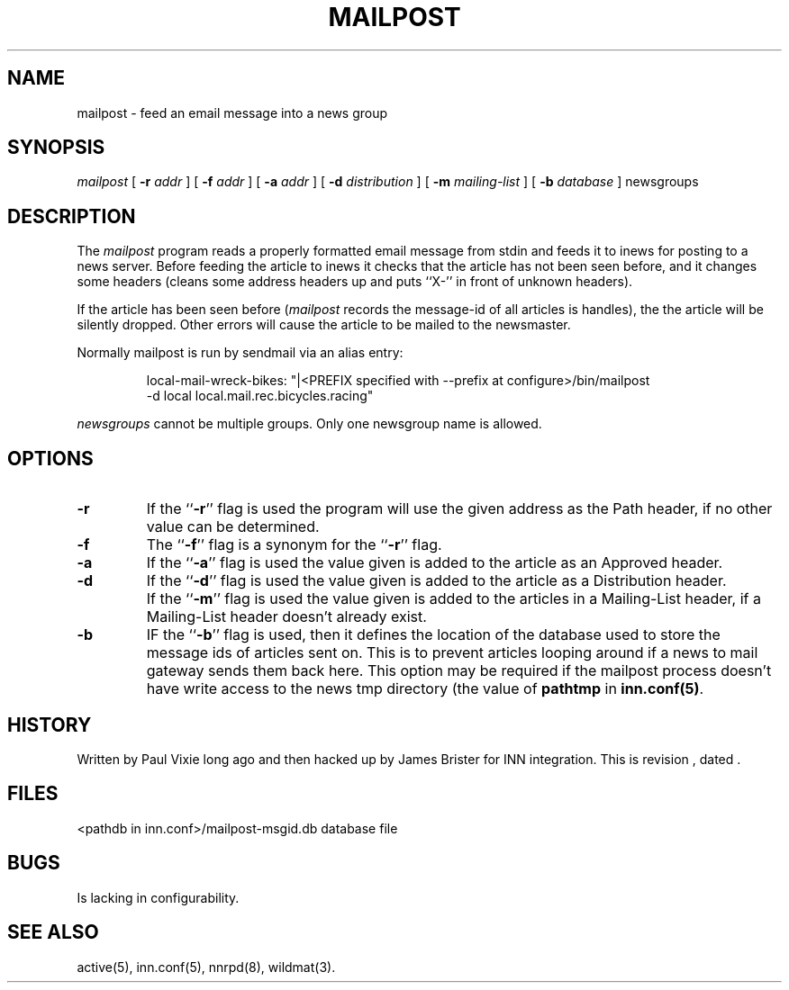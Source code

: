 .\" -*- nroff -*-
.TH MAILPOST 1
.SH NAME
mailpost \- feed an email message into a news group
.SH SYNOPSIS
.I mailpost
[
.BI \-r " addr"
]
[
.BI \-f " addr"
]
[
.BI \-a " addr"
]
[
.BI \-d " distribution"
]
[
.BI \-m " mailing-list"
]
[
.BI \-b " database"
]
newsgroups
.SH DESCRIPTION
The
.I mailpost
program reads a properly formatted email message from stdin and feeds it to
inews for posting to a news server. Before feeding the article to inews it
checks that the article has not been seen before, and it changes some headers
(cleans some address headers up and puts ``X-'' in front of unknown headers).
.PP
If the article has been seen before
.RI ( mailpost 
records the message-id of all articles is handles), the the article will be
silently dropped. Other errors will cause the article to be mailed to the
newsmaster.
.PP
Normally mailpost is run by sendmail via an alias entry:
.PP
.RS
.nf
.ds R$ <PREFIX specified with --prefix at configure>/bin
local-mail-wreck-bikes: "|\*(R$/mailpost
         -d local local.mail.rec.bicycles.racing"
.fi
.RE
.PP
.I newsgroups
cannot be multiple groups.  Only one newsgroup name is allowed.
.SH OPTIONS
.TP
.B \-r
If the ``\fB\-r\fP'' flag is used the program will use the given address
as the Path header, if no other value can be determined.
.TP
.B \-f 
The ``\fB\-f\fP'' flag is a synonym for the ``\fB\-r\fP'' flag.
.TP
.B \-a
If the ``\fB\-a\fP'' flag is used the value given is added to the article 
as an Approved header.
.TP
.B \-d
If the ``\fB\-d\fP'' flag is used the value given is added to the article 
as a Distribution header.
.TP
.B \m 
If the ``\fB\-m\fP'' flag is used the value given is added to the articles in a 
Mailing-List header, if a Mailing-List header doesn't already exist.
.TP
.B \-b
IF the ``\fB\-b\fP'' flag is used, then it defines the location of the database 
used to store the message ids of articles sent on. This is to prevent articles
looping around if a news to mail gateway sends them back here. This option may
be required if the mailpost process doesn't have write access to the news tmp
directory (the value of \fBpathtmp\fP in \fBinn.conf(5)\fP.
.SH HISTORY
Written by Paul Vixie long ago and then hacked up by James Brister for INN 
integration.
.de R$
This is revision \\$3, dated \\$4.
..
.R$ $Id$
.SH FILES
<pathdb in inn.conf>/mailpost-msgid.db	database file
.SH BUGS
Is lacking in configurability.
.SH "SEE ALSO"
active(5), inn.conf(5), nnrpd(8), wildmat(3).

